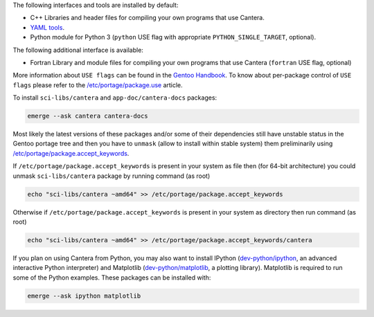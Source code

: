 .. title: Installing Cantera on Gentoo
.. slug: gentoo-install
.. date: 2019-06-26 20:00:00 UTC-04:00
.. description: Installation instructions for Cantera on Gentoo
.. type: text
.. _sec-install-gentoo:

.. jumbotron::

   .. raw:: html

      <h1 class="display-4">Installing on Gentoo</h1>

   .. class:: lead

      Gentoo `sci-libs/cantera <https://packages.gentoo.org/packages/sci-libs/cantera>`__ package is provided using a main portage tree.
      Additionally the `app-doc/cantera-docs <https://packages.gentoo.org/packages/app-doc/cantera-docs>`__ package
      is provided for offline Documentation API reference for Cantera package libraries.
      Note that the Matlab interface is not available from this package; to install the
      Matlab interface on Gentoo, you must :ref:`compile the source code <sec-compiling>`.

The following interfaces and tools are installed by default:

- C++ Libraries and header files for compiling your own programs that use Cantera.

- `YAML tools <../tutorials/ck2yaml-tutorial.html>`__.

- Python module for Python 3 (``python`` USE flag with appropriate ``PYTHON_SINGLE_TARGET``, optional).

The following additional interface is available:

- Fortran Library and module files for compiling your own programs that use Cantera (``fortran`` USE flag, optional)

More information about ``USE flags`` can be found in the `Gentoo Handbook <https://wiki.gentoo.org/wiki/Handbook:Parts/Working/USE>`__.
To know about per-package control of ``USE flags`` please refer to the `/etc/portage/package.use <https://wiki.gentoo.org/wiki//etc/portage/package.use>`__ article.

To install ``sci-libs/cantera`` and ``app-doc/cantera-docs`` packages:

.. code-block:: bash

    emerge --ask cantera cantera-docs

Most likely the latest versions of these packages and/or some of their dependencies still have unstable status in the Gentoo portage tree
and then you have to ``unmask`` (allow to install within stable system) them preliminarily using `/etc/portage/package.accept_keywords <https://wiki.gentoo.org/wiki//etc/portage/package.accept_keywords>`__.

If ``/etc/portage/package.accept_keywords`` is present in your system as file then (for 64-bit architecture) you could unmask ``sci-libs/cantera`` package by running command (as root)

.. code-block:: bash

    echo "sci-libs/cantera ~amd64" >> /etc/portage/package.accept_keywords

Otherwise if ``/etc/portage/package.accept_keywords`` is present in your system as directory then run command (as root)

.. code-block:: bash

    echo "sci-libs/cantera ~amd64" >> /etc/portage/package.accept_keywords/cantera

If you plan on using Cantera from Python, you may also want to install IPython
(`dev-python/ipython <https://packages.gentoo.org/packages/dev-python/ipython>`__, an advanced interactive Python interpreter)
and Matplotlib (`dev-python/matplotlib <https://packages.gentoo.org/packages/dev-python/matplotlib>`__, a plotting
library). Matplotlib is required to run some of the Python examples. These packages can be installed with:

.. code-block:: bash

    emerge --ask ipython matplotlib
